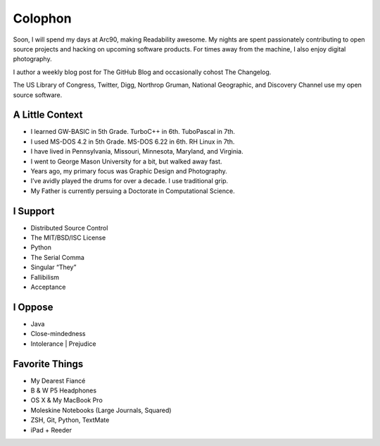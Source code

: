 Colophon
########


Soon, I will spend my days at Arc90, making Readability awesome. My nights are spent passionately contributing to open source projects and hacking on upcoming software products. For times away from the machine, I also enjoy digital photography.

I author a weekly blog post for The GitHub Blog and occasionally cohost The Changelog.

The US Library of Congress, Twitter, Digg, Northrop Gruman, National Geographic, and Discovery Channel use my open source software.


A Little Context
~~~~~~~~~~~~~~~~

- I learned GW-BASIC in 5th Grade. TurboC++ in 6th. TuboPascal in 7th.
- I used MS-DOS 4.2 in 5th Grade. MS-DOS 6.22 in 6th. RH Linux in 7th.
- I have lived in Pennsylvania, Missouri, Minnesota, Maryland, and Virginia.
- I went to George Mason University for a bit, but walked away fast.
- Years ago, my primary focus was Graphic Design and Photography.
- I’ve avidly played the drums for over a decade. I use traditional grip.
- My Father is currently persuing a Doctorate in Computational Science.


I Support
~~~~~~~~~

- Distributed Source Control
- The MIT/BSD/ISC License
- Python
- The Serial Comma
- Singular “They”
- Fallibilism
- Acceptance


I Oppose
~~~~~~~~

- Java
- Close-mindedness
- Intolerance | Prejudice


Favorite Things
~~~~~~~~~~~~~~~

- My Dearest Fiancé
- B & W P5 Headphones
- OS X & My MacBook Pro
- Moleskine Notebooks (Large Journals, Squared)
- ZSH, Git, Python, TextMate
- iPad + Reeder


